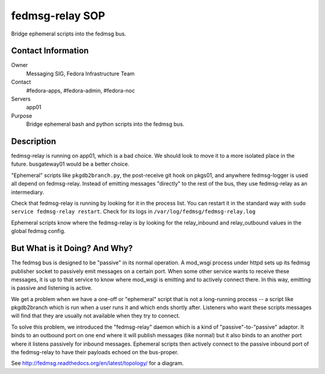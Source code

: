 .. title: fedmsg-relay SOP
.. slug: infra-fedmsg-relay
.. date: 2012-10-31
.. taxonomy: Contributors/Infrastructure

================
fedmsg-relay SOP
================

Bridge ephemeral scripts into the fedmsg bus.

Contact Information
-------------------

Owner
	Messaging SIG, Fedora Infrastructure Team
Contact
	#fedora-apps, #fedora-admin, #fedora-noc
Servers
	app01
Purpose
	Bridge ephemeral bash and python scripts into the fedmsg bus.

Description
-----------

fedmsg-relay is running on app01, which is a bad choice.  We should look to
move it to a more isolated place in the future.  busgateway01 would be a
better choice.

"Ephemeral" scripts like ``pkgdb2branch.py``, the post-receive git hook on
pkgs01, and anywhere fedmsg-logger is used all depend on fedmsg-relay.
Instead of emitting messages "directly" to the rest of the bus, they use
fedmsg-relay as an intermediary.

Check that fedmsg-relay is running by looking for it in the process list.
You can restart it in the standard way with ``sudo service fedmsg-relay
restart``.  Check for its logs in ``/var/log/fedmsg/fedmsg-relay.log``

Ephemeral scripts know where the fedmsg-relay is by looking for the
relay_inbound and relay_outbound values in the global fedmsg config.

But What is it Doing?  And Why?
-------------------------------

The fedmsg bus is designed to be "passive" in its normal operation.  A
mod_wsgi process under httpd sets up its fedmsg publisher socket to
passively emit messages on a certain port.  When some other service wants
to receive these messages, it is up to that service to know where mod_wsgi
is emitting and to actively connect there.  In this way, emitting is passive
and listening is active.

We get a problem when we have a one-off or "ephemeral" script that is not a
long-running process -- a script like pkgdb2branch which is run when a user
runs it and which ends shortly after.  Listeners who want these scripts
messages will find that they are usually not available when they try to
connect.

To solve this problem, we introduced the "fedmsg-relay" daemon which is a
kind of "passive"-to-"passive" adaptor.  It binds to an outbound port on one
end where it will publish messages (like normal) but it also binds to an
another port where it listens passively for inbound messages.  Ephemeral
scripts then actively connect to the passive inbound port of the
fedmsg-relay to have their payloads echoed on the bus-proper.

See http://fedmsg.readthedocs.org/en/latest/topology/ for a diagram.

